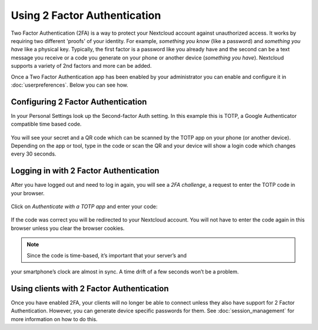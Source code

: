 =============================
Using 2 Factor Authentication
=============================

Two Factor Authentication (2FA) is a way to protect your Nextcloud account
against unauthorized access. It works by requiring two different 'proofs' of
your identity. For example, *something you know* (like a password) and 
*something you have* like a physical key. Typically, the first factor is a
password like you already have and the second can be a text message you
receive or a code you generate on your phone or another device
(*something you have*). Nextcloud supports a variety of 2nd factors and
more can be added.

Once a Two Factor Authentication app has been enabled by your administrator
you can enable and configure it in :doc:`userpreferences`. Below you can
see how.

Configuring 2 Factor Authentication
===================================
In your Personal Settings look up the Second-factor Auth setting. In this
example this is TOTP, a Google Authenticator compatible time based code.
  
.. figure:: images/totp_enable.png
     :alt: TOTP configuration.

You will see your secret and a QR code which can be scanned by the TOTP app
on your phone (or another device). Depending on the app or tool, type in the
code or scan the QR and your device will show a login code which changes
every 30 seconds.

Logging in with 2 Factor Authentication
=======================================
After you have logged out and need to log in again, you will see a
*2FA challenge*, a request to enter the TOTP code in your browser.
  
.. figure:: images/totp_login_1.png
     :alt: TOTP challenge at login.

Click on *Authenticate with a TOTP app* and enter your code:
  
.. figure:: images/totp_login_2.png
     :alt: Entering TOTP code at login.

If the code was correct you will be redirected to your Nextcloud account.
You will not have to enter the code again in this browser unless you clear
the browser cookies.

.. note:: Since the code is time-based, it’s important that your server’s and
your smartphone’s clock are almost in sync. A time drift of a few seconds
won’t be a problem.

Using clients with 2 Factor Authentication
==========================================
Once you have enabled 2FA, your clients will no longer be able to connect
unless they also have support for 2 Factor Authentication. However, you can
generate device specific passwords for them. See :doc:`session_management` for
more information on how to do this.
